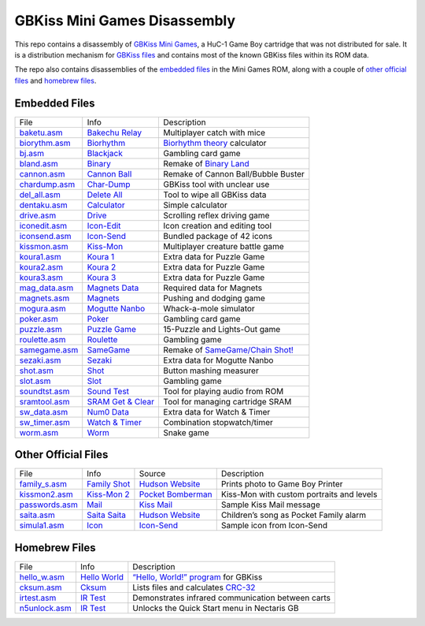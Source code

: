 GBKiss Mini Games Disassembly
=============================

This repo contains a disassembly of `GBKiss Mini Games`_, a HuC-1 Game Boy cartridge that was not distributed for sale. It is a distribution mechanism for `GBKiss files`_ and contains most of the known GBKiss files within its ROM data.

The repo also contains disassemblies of the `embedded files`_ in the Mini Games ROM, along with a couple of `other official files`_ and `homebrew files`_.

.. _GBKiss Mini Games: https://gbkiss.org/cart/akaj
.. _GBKiss files: https://gbkiss.org/file

Embedded Files
--------------

.. list-table::
   :widths: auto

   * * File
     * Info
     * Description
   * * `baketu.asm <src/baketu/baketu.asm>`_
     * `Bakechu Relay <https://gbkiss.org/file/bakechu-relay>`_
     * Multiplayer catch with mice
   * * `biorythm.asm <src/biorythm/biorythm.asm>`_
     * `Biorhythm <https://gbkiss.org/file/biorhythm>`_
     * `Biorhythm theory <https://en.wikipedia.org/wiki/Biorhythm_(pseudoscience)>`_ calculator
   * * `bj.asm <src/bj/bj.asm>`_
     * `Blackjack <https://gbkiss.org/file/blackjack>`_
     * Gambling card game
   * * `bland.asm <src/bland/bland.asm>`_
     * `Binary <https://gbkiss.org/file/binary>`_
     * Remake of `Binary Land <https://en.wikipedia.org/wiki/Binary_Land>`_
   * * `cannon.asm <src/cannon/cannon.asm>`_
     * `Cannon Ball <https://gbkiss.org/file/cannon-ball>`_
     * Remake of Cannon Ball/Bubble Buster
   * * `chardump.asm <src/chardump/chardump.asm>`_
     * `Char-Dump <https://gbkiss.org/file/char-dump>`_
     * GBKiss tool with unclear use
   * * `del_all.asm <src/del_all/del_all.asm>`_
     * `Delete All <https://gbkiss.org/file/delete-all>`_
     * Tool to wipe all GBKiss data
   * * `dentaku.asm <src/dentaku/dentaku.asm>`_
     * `Calculator <https://gbkiss.org/file/calculator>`_
     * Simple calculator
   * * `drive.asm <src/drive/drive.asm>`_
     * `Drive <https://gbkiss.org/file/drive>`_
     * Scrolling reflex driving game
   * * `iconedit.asm <src/iconedit/iconedit.asm>`_
     * `Icon-Edit <https://gbkiss.org/file/icon-edit>`_
     * Icon creation and editing tool
   * * `iconsend.asm <src/iconsend/iconsend.asm>`_
     * `Icon-Send <https://gbkiss.org/file/icon-send>`_
     * Bundled package of 42 icons
   * * `kissmon.asm <src/kissmon/kissmon.asm>`_
     * `Kiss-Mon <https://gbkiss.org/file/kiss-mon>`_
     * Multiplayer creature battle game
   * * `koura1.asm <src/koura1/koura1.asm>`_
     * `Koura 1 <https://gbkiss.org/file/puzzle-game/koura-1>`_
     * Extra data for Puzzle Game
   * * `koura2.asm <src/koura2/koura2.asm>`_
     * `Koura 2 <https://gbkiss.org/file/puzzle-game/koura-2>`_
     * Extra data for Puzzle Game
   * * `koura3.asm <src/koura3/koura3.asm>`_
     * `Koura 3 <https://gbkiss.org/file/puzzle-game/koura-3>`_
     * Extra data for Puzzle Game
   * * `mag_data.asm <src/mag_data/mag_data.asm>`_
     * `Magnets Data <https://gbkiss.org/file/magnets/data>`_
     * Required data for Magnets
   * * `magnets.asm <src/magnets/magnets.asm>`_
     * `Magnets <https://gbkiss.org/file/magnets>`_
     * Pushing and dodging game
   * * `mogura.asm <src/mogura/mogura.asm>`_
     * `Mogutte Nanbo <https://gbkiss.org/file/mogutte-nanbo>`_
     * Whack-a-mole simulator
   * * `poker.asm <src/poker/poker.asm>`_
     * `Poker <https://gbkiss.org/file/poker>`_
     * Gambling card game
   * * `puzzle.asm <src/puzzle/puzzle.asm>`_
     * `Puzzle Game <https://gbkiss.org/file/puzzle-game>`_
     * 15-Puzzle and Lights-Out game
   * * `roulette.asm <src/roulette/roulette.asm>`_
     * `Roulette <https://gbkiss.org/file/roulette>`_
     * Gambling game
   * * `samegame.asm <src/samegame/samegame.asm>`_
     * `SameGame <https://gbkiss.org/file/samegame>`_
     * Remake of `SameGame/Chain Shot! <https://en.wikipedia.org/wiki/SameGame>`_
   * * `sezaki.asm <src/sezaki/sezaki.asm>`_
     * `Sezaki <https://gbkiss.org/file/mogutte-nanbo/sezaki>`_
     * Extra data for Mogutte Nanbo
   * * `shot.asm <src/shot/shot.asm>`_
     * `Shot <https://gbkiss.org/file/shot>`_
     * Button mashing measurer
   * * `slot.asm <src/slot/slot.asm>`_
     * `Slot <https://gbkiss.org/file/slot>`_
     * Gambling game
   * * `soundtst.asm <src/soundtst/soundtst.asm>`_
     * `Sound Test <https://gbkiss.org/file/sound-test>`_
     * Tool for playing audio from ROM
   * * `sramtool.asm <src/sramtool/sramtool.asm>`_
     * `SRAM Get & Clear <https://gbkiss.org/file/sram-get-and-clear>`_
     * Tool for managing cartridge SRAM
   * * `sw_data.asm <src/sw_data/sw_data.asm>`_
     * `Num0 Data <https://gbkiss.org/file/watch-and-timer/num0-data>`_
     * Extra data for Watch & Timer
   * * `sw_timer.asm <src/sw_timer/sw_timer.asm>`_
     * `Watch & Timer <https://gbkiss.org/file/watch-and-timer>`_
     * Combination stopwatch/timer
   * * `worm.asm <src/worm/worm.asm>`_
     * `Worm <https://gbkiss.org/file/worm>`_
     * Snake game

Other Official Files
--------------------

.. list-table::
   :widths: auto

   * * File
     * Info
     * Source
     * Description
   * * `family_s.asm <src/family_s/family_s.asm>`_
     * `Family Shot <https://gbkiss.org/file/family-shot>`_
     * `Hudson Website <https://web.archive.org/web/20021020134646/http://www.hudson.co.jp/gamenavi/gamedb/softinfo/family/date.html>`_
     * Prints photo to Game Boy Printer
   * * `kissmon2.asm <src/kissmon2/kissmon2.asm>`_
     * `Kiss-Mon 2 <https://gbkiss.org/file/kiss-mon-2>`_
     * `Pocket Bomberman <https://gbkiss.org/cart/apoj>`_
     * Kiss-Mon with custom portraits and levels
   * * `passwords.asm <src/passwords/passwords.asm>`_
     * `Mail <https://gbkiss.org/file/mail>`_
     * `Kiss Mail <https://gbkiss.org/file/kiss-mail>`_
     * Sample Kiss Mail message
   * * `saita.asm <src/saita/saita.asm>`_
     * `Saita Saita <https://gbkiss.org/file/saita>`_
     * `Hudson Website <https://web.archive.org/web/20021020134646/http://www.hudson.co.jp/gamenavi/gamedb/softinfo/family/date.html>`_
     * Children’s song as Pocket Family alarm
   * * `simula1.asm <src/simula1/simula1.asm>`_
     * `Icon <https://gbkiss.org/file/icon>`_
     * `Icon-Send`_
     * Sample icon from Icon-Send

Homebrew Files
--------------

.. list-table::
   :widths: auto

   * * File
     * Info
     * Description
   * * `hello_w.asm <src/hello_w/hello_w.asm>`_
     * `Hello World <https://gbkiss.org/file/hello-world>`_
     * `“Hello, World!” program <https://en.wikipedia.org/wiki/%22Hello,_World!%22_program>`_ for GBKiss
   * * `cksum.asm <src/cksum/cksum.asm>`_
     * `Cksum <https://gbkiss.org/file/cksum>`_
     * Lists files and calculates `CRC-32 <https://en.wikipedia.org/wiki/Cyclic_redundancy_check>`_
   * * `irtest.asm <src/irtest/irtest.asm>`_
     * `IR Test <https://gbkiss.org/file/irtest>`_
     * Demonstrates infrared communication between carts
   * * `n5unlock.asm <src/n5unlock/n5unlock.asm>`_
     * `IR Test <https://gbkiss.org/file/n5unlock>`_
     * Unlocks the Quick Start menu in Nectaris GB
